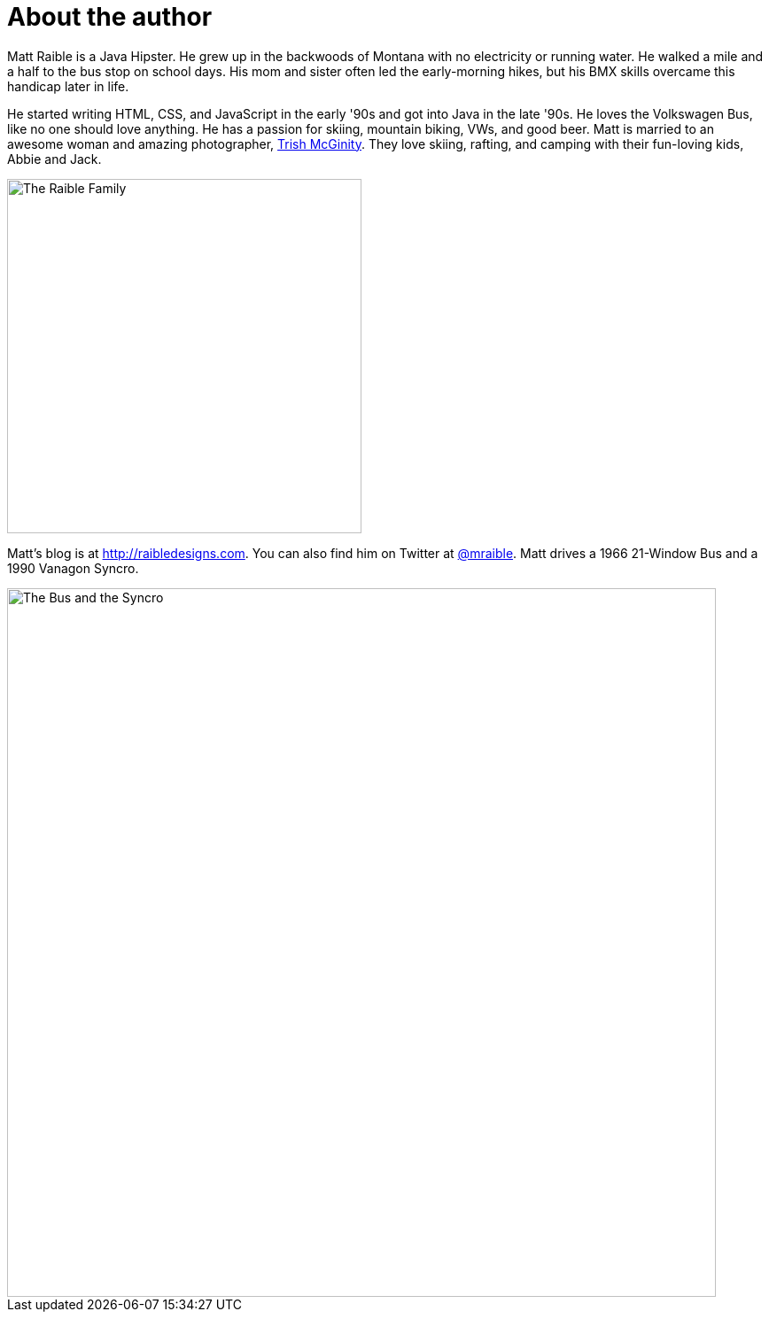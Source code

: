 = About the author

Matt Raible is a Java Hipster. He grew up in the backwoods of Montana with no electricity or running water. He walked a mile and a half to the bus stop on school days. His mom and sister often led the early-morning hikes, but his BMX skills overcame this handicap later in life.

He started writing HTML, CSS, and JavaScript in the early '90s and got into Java in the late '90s. He loves the Volkswagen Bus, like no one should love anything. He has a passion for skiing, mountain biking, VWs, and good beer. Matt is married to an awesome woman and amazing photographer, http://www.mcginityphoto.com/[Trish McGinity]. They love skiing, rafting, and camping with their fun-loving kids, Abbie and Jack.

image::about/family.jpg[The Raible Family, 400, scaledwidth=50%, align=center]

Matt's blog is at http://raibledesigns.com[http://raibledesigns.com]. You can also find him on Twitter at
http://twitter.com/mraible[@mraible]. Matt drives a 1966 21-Window Bus and a 1990 Vanagon Syncro.

image::about/bus-and-van.jpg[The Bus and the Syncro, 800, scaledwidth=72%, align=center]
